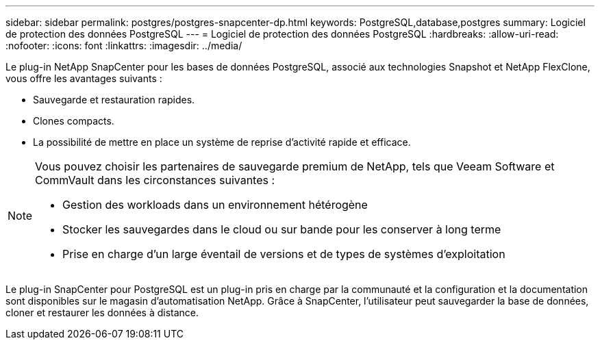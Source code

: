 ---
sidebar: sidebar 
permalink: postgres/postgres-snapcenter-dp.html 
keywords: PostgreSQL,database,postgres 
summary: Logiciel de protection des données PostgreSQL 
---
= Logiciel de protection des données PostgreSQL
:hardbreaks:
:allow-uri-read: 
:nofooter: 
:icons: font
:linkattrs: 
:imagesdir: ../media/


[role="lead"]
Le plug-in NetApp SnapCenter pour les bases de données PostgreSQL, associé aux technologies Snapshot et NetApp FlexClone, vous offre les avantages suivants :

* Sauvegarde et restauration rapides.
* Clones compacts.
* La possibilité de mettre en place un système de reprise d'activité rapide et efficace.


[NOTE]
====
Vous pouvez choisir les partenaires de sauvegarde premium de NetApp, tels que Veeam Software et CommVault dans les circonstances suivantes :

* Gestion des workloads dans un environnement hétérogène
* Stocker les sauvegardes dans le cloud ou sur bande pour les conserver à long terme
* Prise en charge d'un large éventail de versions et de types de systèmes d'exploitation


====
Le plug-in SnapCenter pour PostgreSQL est un plug-in pris en charge par la communauté et la configuration et la documentation sont disponibles sur le magasin d'automatisation NetApp. Grâce à SnapCenter, l'utilisateur peut sauvegarder la base de données, cloner et restaurer les données à distance.
